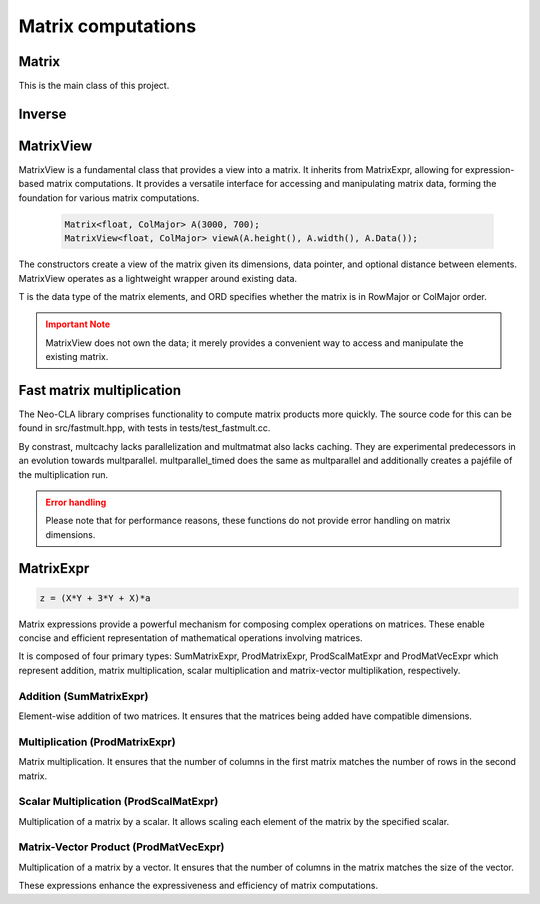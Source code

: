 ===================
Matrix computations
===================

Matrix
------

This is the main class of this project.

.. cpp:class:: template <typename T = double, ORDERING ORD = RowMajor> \
    Matrix: public MatrixView<T, ORD>

    .. cpp:function:: Matrix (size_t height, size_t width)
    .. cpp:function:: Matrix (size_t height, size_t width, std::initializer_list<T> list)
    
    There is one constructor that creates an empty matrix of given dimensions.
    The initializer list constructor stores an initalizer list into a matrix.

    T is the data type of the elements of the matrix. You can use about any data type with Matrix.
    As for the ordering, **RowMajor** and **ColMajor** are available.

    .. code-block:: cpp

        Matrix<float, ColMajor> A(3000, 700); // 3000 rows, 700 columns, as float, Fortran-style
        Matrix B(4, 7, {1, 2, 3, 4, 5, 6, 7,
                        8, 9, 10, 11, 12, 13, 14,
                        15, 16, 17, 18, 19, 20, 21,
                        22, 23, 24, 25, 26, 27, 28});
    
    .. admonition:: There is much more to matrix than that!
        :class: note

        Most of the features of Matrix are not actually provided by the Matrix class itself,
        but inherited from MatrixView and (indirectly) MatrixExpr.


Inverse
-------

.. cpp:function:: template <typename T, ORDERING ORD> \
    Matrix<T, ORD> Inverse (const Matrix<T, ORD> & M)

    This function computes the inverse of a Matrix
    (or anything that can be type-cast to a Matrix, such as MatrixView, MatrixExpr).
    It uses the pivot element method.

MatrixView
----------

MatrixView is a fundamental class that provides a view into a matrix. It inherits from MatrixExpr, allowing for expression-based matrix computations.
It provides a versatile interface for accessing and manipulating matrix data, forming the foundation for various matrix computations.

    .. code-block:: cpp

        Matrix<float, ColMajor> A(3000, 700);
        MatrixView<float, ColMajor> viewA(A.height(), A.width(), A.Data());

.. cpp:function:: MatrixView(size_t height, size_t width, T *data)

    Constructor that creates a view of a matrix given its dimensions, data pointer, and optional distance between elements.

.. cpp:function:: MatrixView(size_t height, size_t width, size_t dist, T *data)

    Constructor with an additional parameter for specifying the distance between elements.

The constructors create a view of the matrix given its dimensions, data pointer, and optional distance between elements. MatrixView operates as a lightweight wrapper around existing data.

T is the data type of the matrix elements, and ORD specifies whether the matrix is in RowMajor or ColMajor order.

.. admonition:: Important Note
    :class: warning

    MatrixView does not own the data; it merely provides a convenient way to access and manipulate the existing matrix.

.. cpp:function:: MatrixView(const MatrixView<T, ORD> & A)

    Copy constructor that creates a new MatrixView that shares the same data as the original, allowing for efficient and memory-safe matrix operations.

.. cpp:function:: MatrixView &operator=(const MatrixView & M)

    Assignment operator that sets the values of the current MatrixView to those of another MatrixView. The matrices must have the same dimensions.

.. cpp:function:: MatrixView &operator=(const MatrixExpr<TB> & M)

    Assignment operator that allows assigning the values of a MatrixExpr (such as another Matrix or MatrixView) to the current MatrixView.

.. cpp:function:: MatrixView &operator+=(const MatrixExpr<TB> & M)

    Compound assignment operator that adds the values of a MatrixExpr to the current MatrixView. The matrices must have the same dimensions.

.. cpp:function:: MatrixView &operator=(T scal)

    Set all elements of the MatrixView to a scalar value.

.. cpp:function:: MatrixView &operator*=(T scal)

    Multiply all elements of the MatrixView by a scalar value.

.. cpp:function:: auto View() const

    Returns a new MatrixView to the current object, allowing for further manipulations.

.. cpp:function:: size_t height() const
.. cpp:function:: size_t width() const

    Returns the dimensions of the matrix.

.. cpp:function:: T* Data()

    Returns a pointer to the underlying data of the matrix.

.. cpp:function:: size_t & Dist()

    Returns the distance in the data\_ array to the element next to/underneath it (depending on whether it is RowMajor (underneath) or ColMajor (next to)).

.. cpp:function:: T &operator()(size_t i, size_t j)
.. cpp:function:: const T &operator()(size_t i, size_t j) const

    Accesses the elements of the matrix using round brackets. The behavior depends on the ordering (RowMajor or ColMajor).

.. cpp:function:: auto transposed() const

    Returns a transposed view of the matrix.

.. cpp:function:: auto Row(size_t i)
.. cpp:function:: auto Col(size_t j)

    Returns a VectorView representing the i-th row or j-th column of the matrix.

.. cpp:function:: auto Diag()

    Returns a VectorView representing the diagonal of the matrix.

.. cpp:function:: auto Rows(size_t start, size_t height)
.. cpp:function:: auto Cols(size_t start, size_t width)

    Returns a MatrixView representing a submatrix obtained by selecting a range of rows or columns.

.. cpp:function:: void swapcols(size_t i, size_t j)

    Swaps two columns of the matrix efficiently using row-wise swapping.



Fast matrix multiplication
--------------------------

The Neo-CLA library comprises functionality to compute matrix products more quickly.
The source code for this can be found in src/fastmult.hpp, with tests in tests/test_fastmult.cc.

.. cpp:function:: template <typename BH = std::integral_constant<size_t, 96>, typename BW = std::integral_constant<size_t, 96>, ORDERING ORD> \
    void multparallel(MatrixView<double, RowMajor> C, MatrixView<double, ORD> A, MatrixView<double, RowMajor> B)

    This is the most important function of this chapter. It computes A*B and **adds** the product to C.
    BH and BW specify the height and width of the blocks of A that are extracted for blockwise multiplication.
    Adjusting these two parameters helps parts of A and B stay in Cache, see `the theory <https://jschoeberl.github.io/IntroSC/performance/caches1.html#cache-optimized-matrix-matrix-multiplication>`_.
    multparallel takes advantage of **SIMD, pipelining, caching and parallelization**.
    Note the restrictions on the Matrix ordering! Computing the product might require transposing a few matrices.
    The performance of multparallel can be tested by running test_fastmult.

    .. code-block:: C++

        multparallel(C, A, B); // should be as easy as that

By constrast, multcachy lacks parallelization and multmatmat also lacks caching.
They are experimental predecessors in an evolution towards multparallel.
multparallel_timed does the same as multparallel and additionally creates a pajéfile of the multiplication run.

.. admonition:: Error handling
    :class: warning

    Please note that for performance reasons, these functions do not provide error handling on matrix dimensions.


MatrixExpr
----------

.. code-block:: C++

    z = (X*Y + 3*Y + X)*a

Matrix expressions provide a powerful mechanism for composing complex operations on matrices. These enable concise and efficient representation of mathematical operations involving matrices.

It is composed of four primary types: SumMatrixExpr, ProdMatrixExpr, ProdScalMatExpr and ProdMatVecExpr which represent addition, matrix multiplication, scalar multiplication and matrix-vector multiplikation, respectively.

Addition (SumMatrixExpr)
~~~~~~~~~~~~~~~~~~~~~~~~

Element-wise addition of two matrices. It ensures that the matrices being added have compatible dimensions.

.. cpp:function:: template <typename TA, typename TB> \
    auto operator+ (const MatrixExpr<TA> & A, const MatrixExpr<TB> & B)

Multiplication (ProdMatrixExpr)
~~~~~~~~~~~~~~~~~~~~~~~~~~~~~~~

Matrix multiplication. It ensures that the number of columns in the first matrix matches the number of rows in the second matrix.

.. cpp:function:: template <typename TA, typename TB> \
    auto operator* (const MatrixExpr<TA> & A, const MatrixExpr<TB> & B)

Scalar Multiplication (ProdScalMatExpr)
~~~~~~~~~~~~~~~~~~~~~~~~~~~~~~~~~~~~~~~

Multiplication of a matrix by a scalar. It allows scaling each element of the matrix by the specified scalar.

.. cpp:function:: template <typename TSCAL, typename TMAT> \
    auto operator* (double scal, const MatrixExpr<TMAT> & A)

Matrix-Vector Product (ProdMatVecExpr)
~~~~~~~~~~~~~~~~~~~~~~~~~~~~~~~~~~~~~~

Multiplication of a matrix by a vector. It ensures that the number of columns in the matrix matches the size of the vector.

.. cpp:function:: template <typename TA, typename TB> \
    auto operator* (const MatrixExpr<TA> & A, const VectorExpr<TB> & b)

These expressions enhance the expressiveness and efficiency of matrix computations.

